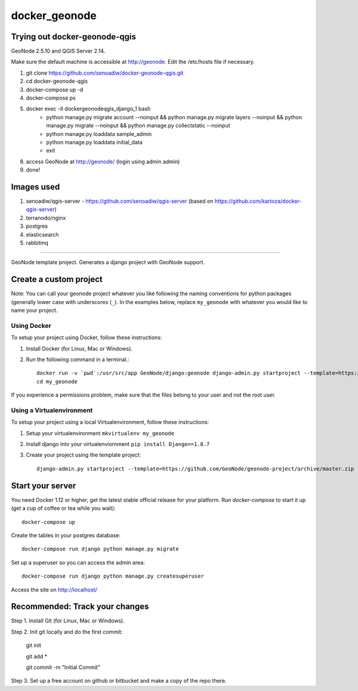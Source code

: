 docker_geonode
========================

Trying out docker-geonode-qgis
-------------------------------

GeoNode 2.5.10 and QGIS Server 2.14.

Make sure the default machine is accessible at http://geonode. Edit the /etc/hosts file if necessary.

1. git clone https://github.com/senoadiw/docker-geonode-qgis.git
2. cd docker-geonode-qgis
3. docker-compose up -d
4. docker-compose ps
5. docker exec -it dockergeonodeqgis_django_1 bash
    * python manage.py migrate account --noinput && python manage.py migrate layers --noinput && python manage.py migrate --noinput && python manage.py collectstatic --noinput
    * python manage.py loaddata sample_admin
    * python manage.py loaddata initial_data
    * exit
8. access GeoNode at http://geonode/ (login using admin admin)
9. done!

Images used
-------------------------------

1. senoadiw/qgis-server - https://github.com/senoadiw/qgis-server (based on https://github.com/kartoza/docker-qgis-server)
2. terranodo/nginx
3. postgres
4. elasticsearch
5. rabbitmq

-------------------------------

GeoNode template project. Generates a django project with GeoNode support.

Create a custom project
-----------------------

Note: You can call your geonode project whatever you like following the naming conventions for python packages (generally lower case with underscores (``_``). In the examples below, replace ``my_geonode`` with whatever you would like to name your project. 

Using Docker
++++++++++++

To setup your project using Docker, follow these instructions:

1. Install Docker (for Linux, Mac or Windows).
2. Run the following command in a terminal.::

    docker run -v `pwd`:/usr/src/app GeoNode/django:geonode django-admin.py startproject --template=https://github.com/GeoNode/geonode-project/archive/docker.zip -epy,rst,yml my_geonode 
    cd my_geonode

If you experience a permissions problem, make sure that the files belong to your user and not the root user.

Using a Virtualenvironment
++++++++++++++++++++++++++

To setup your project using a local Virtualenvironment, follow these instructions:

1. Setup your virtualenvironment ``mkvirtualenv my_geonode``
2. Install django into your virtualenviornment ``pip install Django==1.8.7``
3. Create your project using the template project::

    django-admin.py startproject --template=https://github.com/GeoNode/geonode-project/archive/master.zip -epy,rst,yml my_geonode

Start your server
----------------

You need Docker 1.12 or higher, get the latest stable official release for your platform. Run `docker-compose` to start it up (get a cup of coffee or tea while you wait)::

    docker-compose up

Create the tables in your postgres database::

    docker-compose run django python manage.py migrate

Set up a superuser so you can access the admin area::

    docker-compose run django python manage.py createsuperuser

Access the site on http://localhost/


Recommended: Track your changes
-----

Step 1. Install Git (for Linux, Mac or Windows).

Step 2. Init git locally and do the first commit:

    git init
    
    git add *
    
    git commit -m "Initial Commit"

Step 3. Set up a free account on github or bitbucket and make a copy of the repo there.
